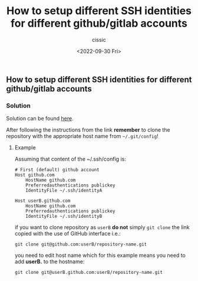 #+TITLE: How to setup different SSH identities for different github/gitlab accounts
#+DESCRIPTION: 
#+AUTHOR: cissic
#+DATE: <2022-09-30 Fri>
#+TAGS: git ssh-agent ssh-add

** How to setup different SSH identities for different github/gitlab accounts

*** Solution

Solution can be found [[https://gist.github.com/cissic/fc81bece710dded457d230837b2139e1][here]].

After following the instructions from the link *remember* to clone the repository with the appropriate host name from =~/.git/config=!


**** Example
Assuming that content of the ~/.ssh/config is:

#+begin_example
# First (default) github account
Host github.com
    HostName github.com
    Preferredauthentications publickey
    IdentityFile ~/.ssh/identityA

Host userB.github.com
    HostName github.com
    Preferredauthentications publickey
    IdentityFile ~/.ssh/identityB
#+end_example

if you want to clone repository as =userB= *do not* simply =git clone= the link copied with the use of GitHub interface i.e.:
#+begin_example
git clone git@github.com:userB/repository-name.git
#+end_example
you need to edit host name which for this example means you need to add *userB.* to the hostname:
#+begin_example
git clone git@userB.github.com:userB/repository-name.git
#+end_example


